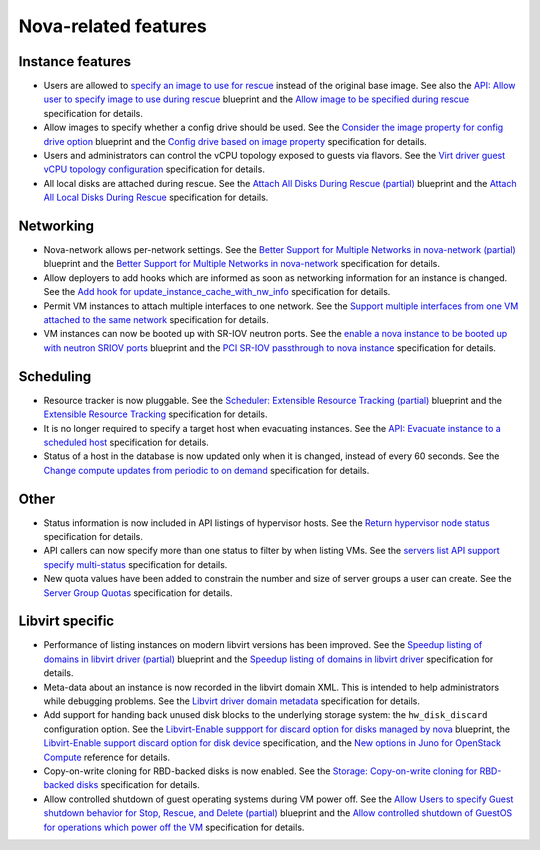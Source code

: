 
Nova-related features
---------------------

Instance features
+++++++++++++++++

* Users are allowed to `specify an image to use for rescue`_ instead of
  the original base image.
  See also the `API: Allow user to specify image to use during rescue`_ blueprint
  and the `Allow image to be specified during rescue`_ specification for details.

* Allow images to specify whether a config drive should be used.
  See the `Consider the image property for config drive option`_ blueprint
  and the `Config drive based on image property`_ specification for details.

* Users and administrators can control the vCPU topology exposed to
  guests via flavors.
  See the `Virt driver guest vCPU topology configuration`_ specification for details.

* All local disks are attached during rescue.
  See the `Attach All Disks During Rescue (partial)`_ blueprint
  and the `Attach All Local Disks During Rescue`_ specification for details.


Networking
++++++++++

* Nova-network allows per-network settings.
  See the `Better Support for Multiple Networks in nova-network (partial)`_ blueprint
  and the `Better Support for Multiple Networks in nova-network`_ specification for details.

* Allow deployers to add hooks which are informed as soon as networking
  information for an instance is changed.
  See the `Add hook for update_instance_cache_with_nw_info`_ specification for details.

* Permit VM instances to attach multiple interfaces to one network.
  See the `Support multiple interfaces from one VM attached to the same network`_
  specification for details.

* VM instances can now be booted up with SR-IOV neutron ports.
  See the `enable a nova instance to be booted up with neutron SRIOV ports`_ blueprint
  and the `PCI SR-IOV passthrough to nova instance`_ specification for details.


Scheduling
++++++++++

* Resource tracker is now pluggable.
  See the `Scheduler: Extensible Resource Tracking (partial)`_ blueprint
  and the `Extensible Resource Tracking`_ specification for details.

* It is no longer required to specify a target host when evacuating
  instances.
  See the `API: Evacuate instance to a scheduled host`_ specification for details.

* Status of a host in the database is now updated only when it is changed, instead
  of every 60 seconds.
  See the `Change compute updates from periodic to on demand`_ specification for details.


Other
+++++

* Status information is now included in API listings of hypervisor hosts.
  See the `Return hypervisor node status`_ specification for details.

* API callers can now specify more than one status to filter by when listing VMs.
  See the `servers list API support specify multi-status`_ specification for details.

* New quota values have been added to constrain the number and size of server
  groups a user can create.
  See the `Server Group Quotas`_ specification for details.


Libvirt specific
++++++++++++++++

* Performance of listing instances on modern libvirt versions
  has been improved.
  See the `Speedup listing of domains in libvirt driver (partial)`_ blueprint
  and the `Speedup listing of domains in libvirt driver`_ specification for details.

* Meta-data about an instance is now recorded in the libvirt domain XML.
  This is intended to help administrators while debugging problems.
  See the `Libvirt driver domain metadata`_ specification for details.

* Add support for handing back unused disk blocks to the underlying storage system:
  the ``hw_disk_discard`` configuration option.
  See the `Libvirt-Enable suppport for discard option for disks managed by nova`_
  blueprint, the `Libvirt-Enable support discard option for disk device`_
  specification, and the `New options in Juno for OpenStack Compute`_ reference for details.

* Copy-on-write cloning for RBD-backed disks is now enabled.
  See the `Storage: Copy-on-write cloning for RBD-backed disks`_ specification for details.

* Allow controlled shutdown of guest operating systems during VM power off.
  See the `Allow Users to specify Guest shutdown behavior for Stop, Rescue,
  and Delete (partial)`_ blueprint and the `Allow controlled shutdown of GuestOS
  for operations which power off the VM`_ specification for details.


.. _`specify an image to use for rescue`: http://docs.openstack.org/user-guide/content/reboot.html
.. _`API: Allow user to specify image to use during rescue`: https://blueprints.launchpad.net/nova/+spec/allow-image-to-be-specified-during-rescue
.. _`Allow image to be specified during rescue`: http://specs.openstack.org/openstack/nova-specs/specs/juno/implemented/allow-image-to-be-specified-during-rescue.html
.. _`Consider the image property for config drive option`: https://blueprints.launchpad.net/nova/+spec/config-drive-image-property
.. _`Config drive based on image property`: http://specs.openstack.org/openstack/nova-specs/specs/juno/implemented/config-drive-image-property.html
.. _`Attach All Disks During Rescue (partial)`: https://blueprints.launchpad.net/nova/+spec/rescue-attach-all-disks
.. _`Attach All Local Disks During Rescue`: <http://specs.openstack.org/openstack/nova-specs/specs/juno/implemented/rescue-attach-all-disks.html>
.. _`Better Support for Multiple Networks in nova-network (partial)`: https://blueprints.launchpad.net/nova/+spec/better-support-for-multiple-networks
.. _`Better Support for Multiple Networks in nova-network`: http://specs.openstack.org/openstack/nova-specs/specs/juno/implemented/better-support-for-multiple-networks.html
.. _`enable a nova instance to be booted up with neutron SRIOV ports`: https://blueprints.launchpad.net/nova/+spec/pci-passthrough-sriov
.. _`PCI SR-IOV passthrough to nova instance`: http://specs.openstack.org/openstack/nova-specs/specs/juno/implemented/pci-passthrough-sriov.html
.. _`Scheduler: Extensible Resource Tracking (partial)`: https://blueprints.launchpad.net/nova/+spec/extensible-resource-tracking
.. _`Extensible Resource Tracking`: http://specs.openstack.org/openstack/nova-specs/specs/juno/implemented/extensible-resource-tracking.html
.. _`Speedup listing of domains in libvirt driver (partial)`: https://blueprints.launchpad.net/nova/+spec/libvirt-domain-listing-speedup
.. _`Speedup listing of domains in libvirt driver`: http://specs.openstack.org/openstack/nova-specs/specs/juno/implemented/libvirt-domain-listing-speedup.html
.. _`Libvirt-Enable suppport for discard option for disks managed by nova`: https://blueprints.launchpad.net/nova/+spec/libvirt-disk-discard-option
.. _`Libvirt-Enable support discard option for disk device`: http://specs.openstack.org/openstack/nova-specs/specs/juno/implemented/libvirt-disk-discard-option.html
.. _`New options in Juno for OpenStack Compute`: http://docs.openstack.org/juno/config-reference/content/nova-conf-changes-master.html
.. _`Allow Users to specify Guest shutdown behavior for Stop, Rescue, and Delete (partial)`: https://blueprints.launchpad.net/nova/+spec/user-defined-shutdown
.. _`Allow controlled shutdown of GuestOS for operations which power off the VM`: http://specs.openstack.org/openstack/nova-specs/specs/juno/implemented/user-defined-shutdown.html
.. _`Virt driver guest vCPU topology configuration`: http://specs.openstack.org/openstack/nova-specs/specs/juno/implemented/virt-driver-vcpu-topology.html
.. _`Add hook for update_instance_cache_with_nw_info`: http://specs.openstack.org/openstack/nova-specs/specs/juno/implemented/instance-network-info-hook.html
.. _`Support multiple interfaces from one VM attached to the same network`: http://specs.openstack.org/openstack/nova-specs/specs/juno/implemented/nfv-multiple-if-1-net.html
.. _`API: Evacuate instance to a scheduled host`: http://specs.openstack.org/openstack/nova-specs/specs/juno/implemented/find-host-and-evacuate-instance.html
.. _`Change compute updates from periodic to on demand`: http://specs.openstack.org/openstack/nova-specs/specs/juno/implemented/on-demand-compute-update.html
.. _`Return hypervisor node status`: http://specs.openstack.org/openstack/nova-specs/specs/juno/implemented/return-status-for-hypervisor-node.html
.. _`servers list API support specify multi-status`: http://specs.openstack.org/openstack/nova-specs/specs/juno/implemented/servers-list-support-multi-status.html
.. _`Server Group Quotas`: http://specs.openstack.org/openstack/nova-specs/specs/juno/implemented/server-group-quotas.html
.. _`Libvirt driver domain metadata`: http://specs.openstack.org/openstack/nova-specs/specs/juno/implemented/libvirt-driver-domain-metadata.html
.. _`Storage: Copy-on-write cloning for RBD-backed disks`: http://specs.openstack.org/openstack/nova-specs/specs/juno/implemented/rbd-clone-image-handler.html
